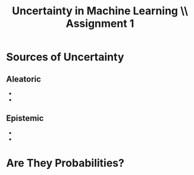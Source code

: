 #+TITLE: Uncertainty in Machine Learning \\ Assignment 1
#+AUTHORS: Massimiliano Falzari (s3459101)

* Sources of Uncertainty
** Aleatoric
+
+
** Epistemic
+
+
* Are They Probabilities?
